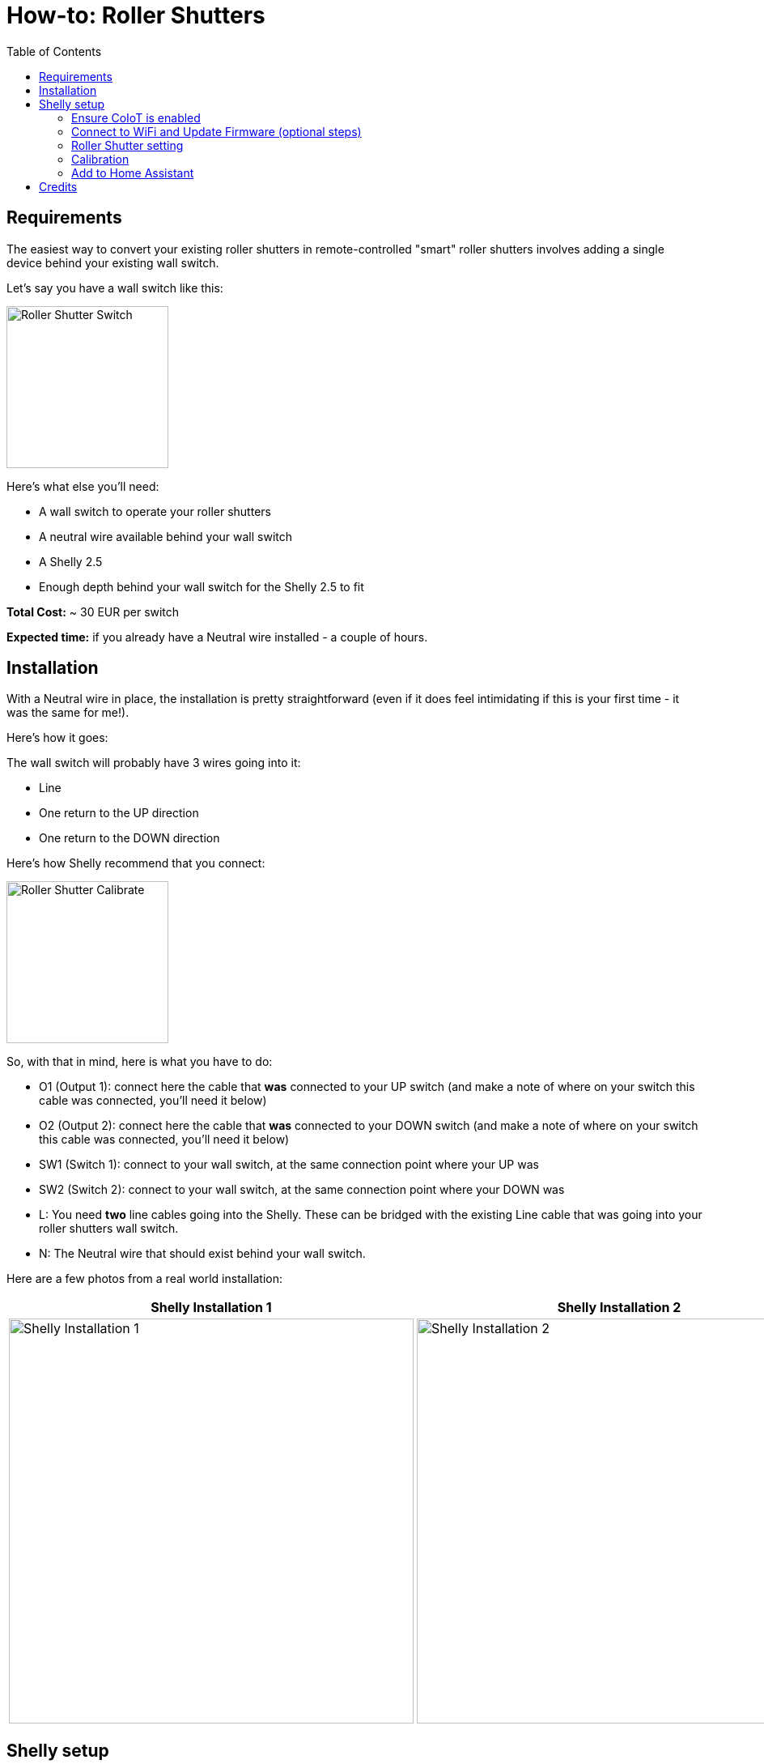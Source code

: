 = How-to: Roller Shutters
:toc:


== Requirements 

The easiest way to convert your existing roller shutters in remote-controlled "smart" roller shutters involves
adding a single device behind your existing wall switch.

Let's say you have a wall switch like this:

image::../images/roller_shutters-switch.jpg[Roller Shutter Switch, 200]

Here's what else you'll need:

* A wall switch to operate your roller shutters
* A neutral wire available behind your wall switch 
* A Shelly 2.5 
* Enough depth behind your wall switch for the Shelly 2.5 to fit

**Total Cost:** ~ 30 EUR per switch

**Expected time:** if you already have a Neutral wire installed - a couple of hours.

== Installation

With a Neutral wire in place, the installation is pretty straightforward (even if it does feel intimidating 
if this is your first time - it was the same for me!). 

Here's how it goes: 

The wall switch will probably have 3 wires going into it: 

* Line 
* One return to the UP direction
* One return to the DOWN direction

Here's how Shelly recommend that you connect: 

image::../images/Shelly-25-ac-Wiring-1341167975.png[Roller Shutter Calibrate, 200]

So, with that in mind, here is what you have to do: 

* O1 (Output 1): connect here the cable that **was** connected to your UP switch (and make a note of where on your switch this cable was connected, you'll need it below)
* O2 (Output 2): connect here the cable that **was** connected to your DOWN switch (and make a note of where on your switch this cable was connected, you'll need it below)
* SW1 (Switch 1): connect to your wall switch, at the same connection point where your UP was
* SW2 (Switch 2): connect to your wall switch, at the same connection point where your DOWN was
* L: You need **two** line cables going into the Shelly. These can be bridged with the existing Line cable that was going into your roller shutters wall switch. 
* N: The Neutral wire that should exist behind your wall switch. 


Here are a few photos from a real world installation:


|===
|Shelly Installation 1 |Shelly Installation 2

a| image::../images/roller_shutters-installation1.jpg[Shelly Installation 1, 500]
a| image::../images/roller_shutters-installation2.jpg[Shelly Installation 2, 500]
|===


== Shelly setup 

=== Ensure CoIoT is enabled

* `Internet & Security => Advanced - Developer Settings` 
* Ensure there is an "Enable CoIoT" option there. If not, you will need to update to the latest firmware - see below. 


=== Connect to WiFi and Update Firmware (optional steps)

Just documenting here my own steps - this will probably be different for everyone: 

* Connect Shelly to Guest WiFi (with internet access, but no connection to other home networks).
* Update the firmware to the latest.  
* Connect Shelly to the IoT WiFi (no internet access)
* Assign a static IP

=== Roller Shutter setting

* Connect to the Shelly web interface through the static IP. 
* Change the Shelly to operate as a roller shutter:  `Settings => Device Type => Roller Shutter`
* Check that when pressing UP and DOWN your roller shutter moves UP and DOWN accordingly. If not - no need to change the cables around! Play around with the below 2 settings: `Settings => Reverse Directions => Enable the Checkbox` and `Settings => Swap Inputs`. 
* Ensure the **Button type** is also correctly set. If you try to stop the roller shutter from the wall switch but it doesn't stop, you might need to change the Shelly Button type to Momentary switch.  

image::../images/roller_shutter-settings.png[Shelly Roller Shutter Settings, 500]

=== Calibration

Once the buttons are correctly configured, it's now time to let Shelly calibrate itself for your roller shutter positions. It will go up and down a few times (don't worry if it happens more than once)

* The calibrate option is available under `Settings => Positioning Controls`. 

image::../images/roller_shutter-calibrate.png[Roller Shutter Calibrate, 500]

=== Add to Home Assistant

With that, it is now time to add the roller shutters to Home Assistant! 

* With CoIoT enabled, there is 1 more step recommended - switching from multicast to unicast: Go to `Internet & Security => Advanced - Developer Settings` and change the `mcast` value to your Home Assistant IP and CoIoT port. e.g. `192.168.100.100:5683`. With that, the Shelly 2.5 switch should appear in your Shelly integration (ensure you have that integration installed). 
* You should receive a notification about the new device. If not, a restart of Home Assistant might help. 
* You should now have a new `cover` entity available in your Home Assistant, which you can add to your Dashboards, Scenes and Automations!! 🎉🎉🎉


* Bonus: for extra fun 🥳 , try out the custom Roller Shutter card from HACS:  https://github.com/Deejayfool/hass-shutter-card

image::../images/roller_shutter-home_assistant_card.png[Home Assistant Roller Shutter Card, 500]

== Credits

Big shout out to link:https://twitter.com/mzampetakis[Michalis] for all his help putting this guide together !! 🙏 🍻